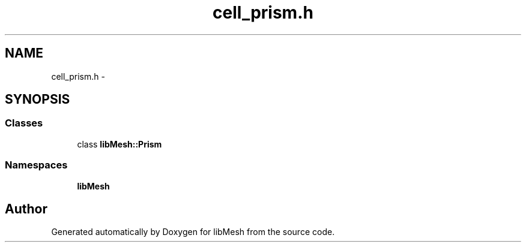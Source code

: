 .TH "cell_prism.h" 3 "Tue May 6 2014" "libMesh" \" -*- nroff -*-
.ad l
.nh
.SH NAME
cell_prism.h \- 
.SH SYNOPSIS
.br
.PP
.SS "Classes"

.in +1c
.ti -1c
.RI "class \fBlibMesh::Prism\fP"
.br
.in -1c
.SS "Namespaces"

.in +1c
.ti -1c
.RI "\fBlibMesh\fP"
.br
.in -1c
.SH "Author"
.PP 
Generated automatically by Doxygen for libMesh from the source code\&.
